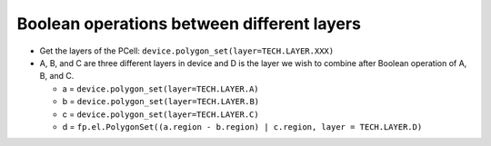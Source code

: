Boolean operations between different layers
===================================================

* Get the layers of the PCell: ``device.polygon_set(layer=TECH.LAYER.XXX)``

* A, B, and C are three different layers in device and D is the layer we wish to combine after Boolean operation of A, B, and C.

  * a = ``device.polygon_set(layer=TECH.LAYER.A)``

  * b = ``device.polygon_set(layer=TECH.LAYER.B)``

  * c = ``device.polygon_set(layer=TECH.LAYER.C)``

  * d = ``fp.el.PolygonSet((a.region - b.region) | c.region, layer = TECH.LAYER.D)``

